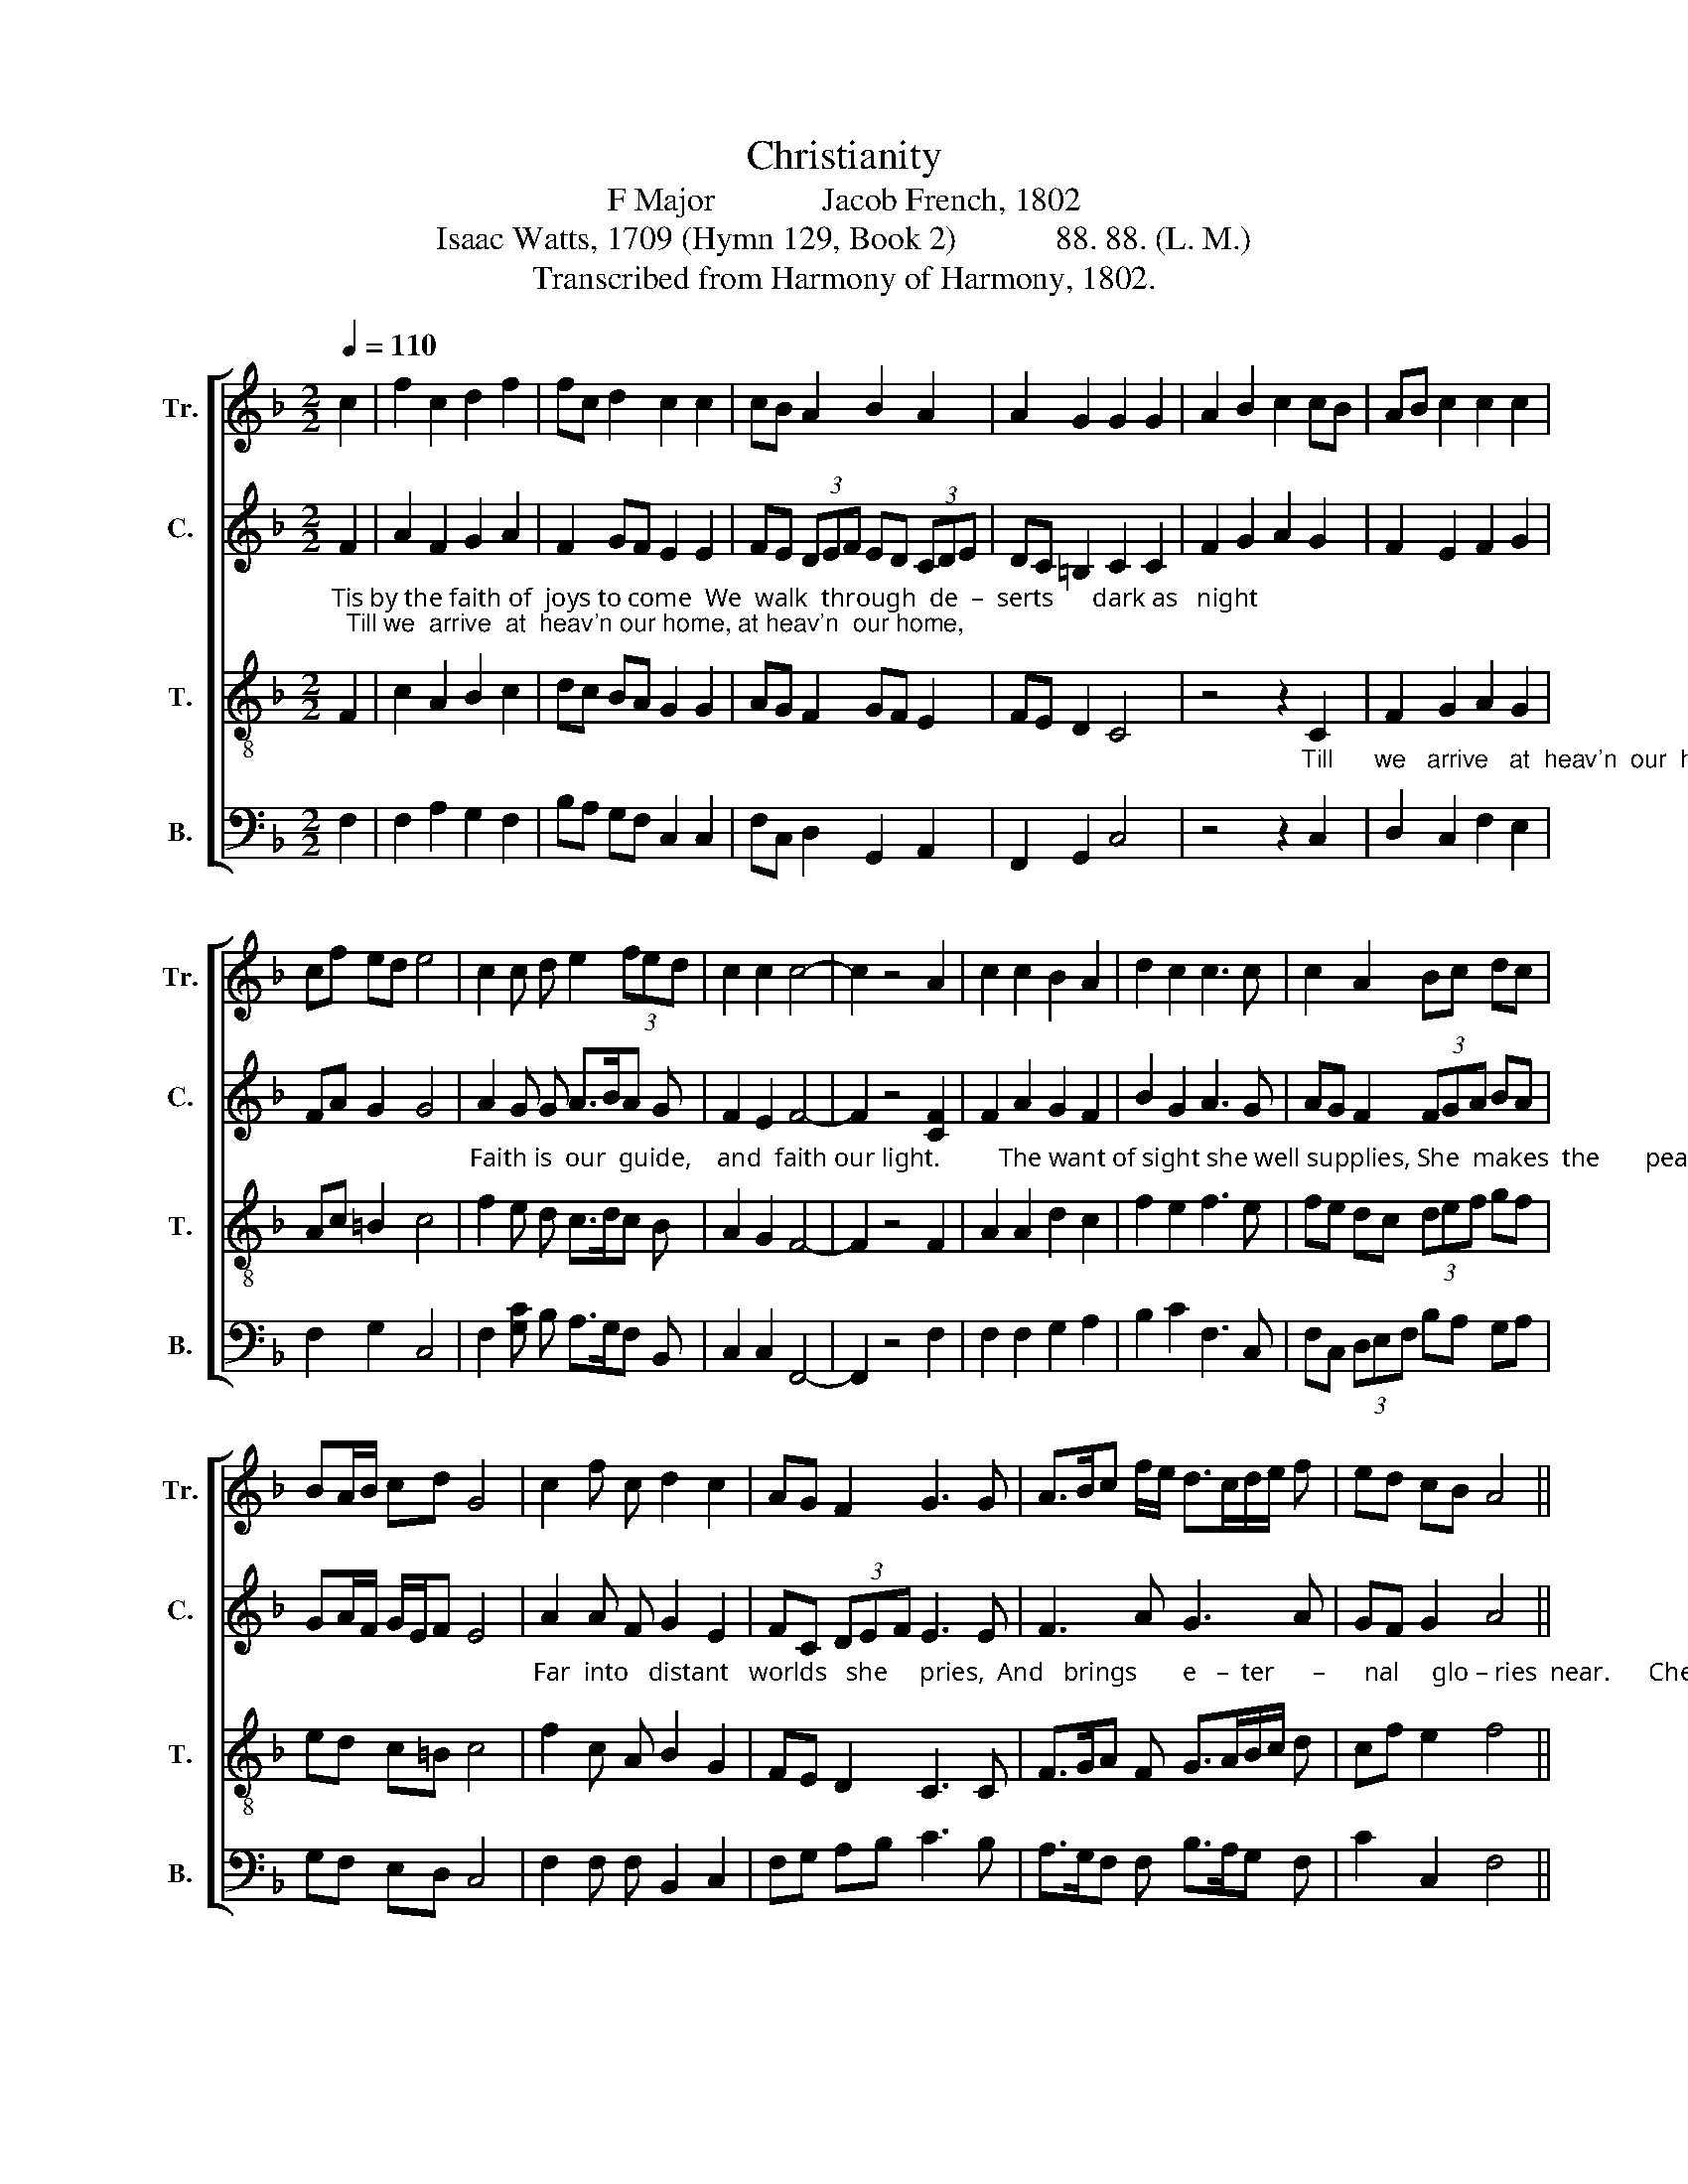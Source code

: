 X:1
T:Christianity
T:F Major             Jacob French, 1802
T:Isaac Watts, 1709 (Hymn 129, Book 2)            88. 88. (L. M.) 
T:Transcribed from Harmony of Harmony, 1802.
%%score [ 1 2 3 4 ]
L:1/8
Q:1/4=110
M:2/2
K:F
V:1 treble nm="Tr." snm="Tr."
V:2 treble nm="C." snm="C."
V:3 treble-8 nm="T." snm="T."
V:4 bass nm="B." snm="B."
V:1
 c2 | f2 c2 d2 f2 | fc d2 c2 c2 | cB A2 B2 A2 | A2 G2 G2 G2 | A2 B2 c2 cB | AB c2 c2 c2 | %7
 cf ed e4 | c2 c d e2 (3fed | c2 c2 c4- | c2 z4 A2 | c2 c2 B2 A2 | d2 c2 c3 c | c2 A2 Bc dc | %14
 BA/B/ cd G4 | c2 f c d2 c2 | AG F2 G3 G | A>Bc f/e/ d>cd/e/ f | ed cB A4 || %19
[M:6/4] c2 f2 f2 (f2 e2) d2 | (c2 A2) A2 A4 G2 | (F2 B2) AF G4 AG | (F2 G2) AG (F2 BAGF || %23
[M:4/4] G6) AB | c2 d2 d2 c2 | (c2 Bc d2) c2 | (de f2 e2) c2 | A2 F2 d2 B>d | c4 c4 | [Ac]8 | %30
 z4 c4 | f2 f2 f2 f2 | g4 B4 | A8 | c4 f2 f2 | d4 c4 | (B2 c2 de f2 | g2 f2) (e2 d2) | e4 z2 f2 | %39
 !wedge!c4 !wedge!c4 | !wedge!c4 z2 c2 | !wedge!B4 !wedge!d4 | !wedge![ce]4 z2 f2 | (c>dcB A2) f2 | %44
 (f2 e2 d2) d2 | c4 c4 | c8 |] %47
V:2
"_Tis by the faith of  joys to come  We  walk  through  de  –  serts      dark as   night;  Till we  arrive  at  heav'n our home, at heav'n  our home," F2 | %1
 A2 F2 G2 A2 | F2 GF E2 E2 | FE (3DEF ED (3CDE | DC =B,2 C2 C2 | F2 G2 A2 G2 | F2 E2 F2 G2 | %7
 FA G2 G4 | %8
"_Faith is  our  guide,    and  faith our light.         The want of sight she well supplies, She  makes  the       pear   –    ly         gates     ap  –   pear;" A2 G G A>BA G | %9
 F2 E2 F4- | F2 z4 [CF]2 | F2 A2 G2 F2 | B2 G2 A3 G | AG F2 (3FGA BA | GA/F/ G/E/F E4 | %15
"_Far  into   distant   worlds   she     pries,  And   brings       e   –  ter      –      nal     glo – ries  near.      Cheerful we tread the desert through,  While" A2 A F G2 E2 | %16
 FC (3DEF E3 E | F3 A G3 A | GF G2 A4 ||[M:6/4] F2 A2 A2 A4 G2 | (F2 C2) C2 C4 C2 | %21
"_faith inspires   a         hea – venly ray;  ______________ Though  lions  roar,  and  tem       –      pests  blow, _______  And   rocks and dangers" (D2 E2) F2 E4 FG | %22
 (A2 G2) FG (A2 GABA ||[M:4/4] G6) FG | A2 F2 BA G2 | (A2 G2 F2) F2 | (G2 AF G2) F2 | E2 D2 G2 G2 | %28
"_fill the  way.      So Abram, by  divine  command,  Left his own house to walk ____________  with        God;    His faith beheld   the promised" F4 E4 | %29
 F8 | z4 F4 | A2 A2 A2 A2 | [Gc]4 (F2 G2) | F8 | A4 A2 A2 | F4 F4 | (F2 EF G2 A2 | B2 A2) G4 | %38
 G4 z2 F2 | !wedge!A4 !wedge!G4 | !wedge!A4 z2 A2 | !wedge!F4 !wedge!G4 | %42
"_land,        And  fired ____________   his   zeal _______    a   –   long    the     road." !wedge![EG]4 z2 A2 | %43
 (A2 G2 FG) A2 | (B2 c2 B2) B2 | A4 G4 | A8 |] %47
V:3
 F2 | c2 A2 B2 c2 | dc BA G2 G2 | AG F2 GF E2 | FE D2 C4 | %5
 z4 z2"_Till      we   arrive   at  heav'n  our  home," C2 | F2 G2 A2 G2 | Ac =B2 c4 | %8
 f2 e d c>dc B | A2 G2 F4- | F2 z4 F2 | A2 A2 d2 c2 | f2 e2 f3 e | fe dc (3def gf | ed c=B c4 | %15
 f2 c A B2 G2 | FE D2 C3 C | F>GA F G>AB/c/ d | cf e2 f4 ||[M:6/4] A2 c2 c2 c4 B2 | %20
 (A2 F2) F2 F4 G2 | (A2 G2) AB c4 de | (f2 e2) d2 (d6 ||[M:4/4] c6) c2 | f2 f2 gf e2 | %25
 (fedc f2) c2 | (B2 A>B G2) AB | c2 [FA]2 B2 G2 | A4 G4 | F8 | z4 F4 | c2 c2 c2 c2 | c4 d4 | c8 | %34
 f4 c2 A2 | B4 c4 | (d2 c2 B2 A2 | G2 A2) (B3 c/d/) | c4 z2 c2 | !wedge!f4 !wedge!e4 | %40
 !wedge!f4 z2 e2 | !wedge!d4 !wedge!=B4 | !wedge!c4 z2 c2 | (f2 e2 d2) c2 | (d2 e2 f2) g2 | f4 e4 | %46
 f8 |] %47
V:4
 F,2 | F,2 A,2 G,2 F,2 | B,A, G,F, C,2 C,2 | F,C, D,2 G,,2 A,,2 | F,,2 G,,2 C,4 | z4 z2 C,2 | %6
 D,2 C,2 F,2 E,2 | F,2 G,2 C,4 | F,2 [G,C] B, A,>G,F, B,, | C,2 C,2 F,,4- | F,,2 z4 F,2 | %11
 F,2 F,2 G,2 A,2 | B,2 C2 F,3 C, | F,C, (3D,E,F, B,A, G,A, | G,F, E,D, C,4 | F,2 F, F, B,,2 C,2 | %16
 F,G, A,B, C3 B, | A,>G,F, F, B,>A,G, F, | C2 C,2 F,4 ||[M:6/4] F,2 F,2 F,2 F,4 G,2 | %20
 (A,2 C2) A,2 F,4 C,2 | (F,2 E,2) D,2 C,4 F,E, | (D,2 C,2) D,E, (F,2 G,2 G,,2 ||[M:4/4] C,6) F,2 | %24
 F,2 B,2 G,2 C2 | (F,2 G,A, B,2) A,2 | (G,2 F,2 C,2) F,2 | C,2 D,2 B,,2 B,,2 | C,4 C,4 | F,,8 | %30
 z4 F,4 | F,2 F,2 F,2 F,2 | C,4 B,,4 | F,8 | F,4 F,2 F,2 | B,,4 F,4 | (B,2 A,2 G,2 F,2 | %37
 E,2 F,2) G,4 | C,4 z2 F,2 | !wedge!F,4 !wedge!C,4 | !wedge!F,4 z2 A,2 | !wedge!B,4 !wedge!G,4 | %42
"___________________________________________________\nEdited by B. C. Johnston, 2018\n   1. Measure 39, Counter: first note changed from F to G." !wedge!C,4 z2 F,2 | %43
 (F,2 C,2 D,E,) F,2 | (B,2 A,2 B,>A,) G,2 | [C,C]4 C,4 | [F,,F,]8 |] %47

